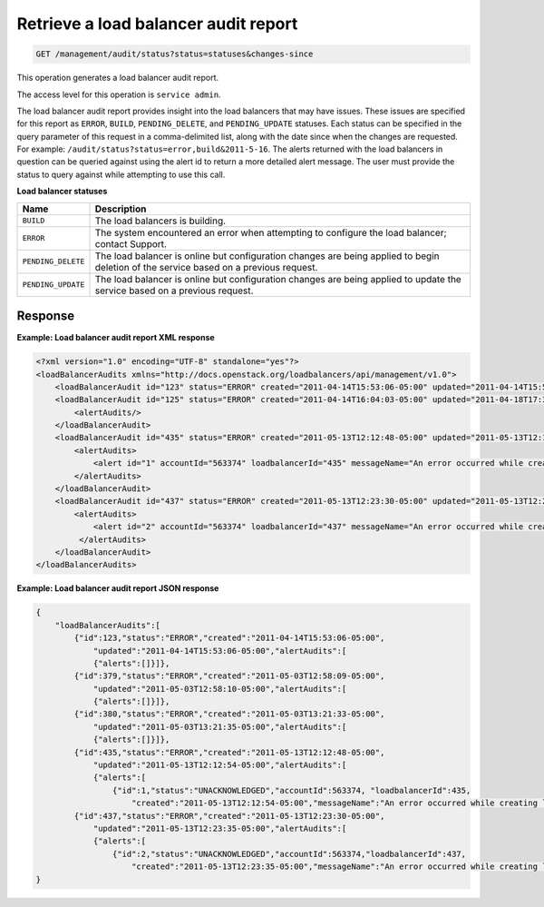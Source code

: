 .. _get-lb-audit-report:

Retrieve a load balancer audit report
^^^^^^^^^^^^^^^^^^^^^^^^^^^^^^^^^^^^^^^^^^^^^^^^^^^^^^^^^^^^^^^^^^^^^^^^^^^^^^^^

.. code::

    GET /management/audit/status?status=statuses&changes-since


This operation generates a load balancer audit report.

The access level for this operation is ``service admin``. 

The load balancer audit report provides insight into the load balancers 
that may have issues. These issues are specified for this report as 
``ERROR``, ``BUILD``, ``PENDING_DELETE``, and ``PENDING_UPDATE`` statuses. Each status 
can be specified in the query parameter of this request in a comma-delimited 
list, along with the date since when the changes are requested. For example: 
``/audit/status?status=error,build&2011-5-16``. The alerts returned with the load 
balancers in question can be queried against using the alert id to return a more 
detailed alert message. The user must provide the status to query against while 
attempting to use this call. 


**Load balancer statuses**

+---------------------+------------------------------------------------------------------------------------------+
| Name                | Description                                                                              |
+=====================+==========================================================================================+
|  ``BUILD``          | The load balancers is building.                                                          |
+---------------------+------------------------------------------------------------------------------------------+
|  ``ERROR``          | The system encountered an error when attempting to configure the load balancer;          |
|                     | contact Support.                                                                         |
+---------------------+------------------------------------------------------------------------------------------+
| ``PENDING_DELETE``  | The load balancer is online but configuration changes are being applied to begin deletion|
|                     | of the service based on a previous request.                                              |
+---------------------+------------------------------------------------------------------------------------------+
| ``PENDING_UPDATE``  | The load balancer is online but configuration changes are being applied to update the    |
|                     | service based on a previous request.                                                     |
+---------------------+------------------------------------------------------------------------------------------+




  


Response
""""""""""""""""


**Example: Load balancer audit report XML response**

.. code::  

    <?xml version="1.0" encoding="UTF-8" standalone="yes"?>
    <loadBalancerAudits xmlns="http://docs.openstack.org/loadbalancers/api/management/v1.0">
        <loadBalancerAudit id="123" status="ERROR" created="2011-04-14T15:53:06-05:00" updated="2011-04-14T15:53:06-05:00"><alertAudits/></loadBalancerAudit>
        <loadBalancerAudit id="125" status="ERROR" created="2011-04-14T16:04:03-05:00" updated="2011-04-18T17:37:47-05:00">
            <alertAudits/>
        </loadBalancerAudit>
        <loadBalancerAudit id="435" status="ERROR" created="2011-05-13T12:12:48-05:00" updated="2011-05-13T12:12:54-05:00">
            <alertAudits>
                <alert id="1" accountId="563374" loadbalancerId="435" messageName="An error occurred while creating loadbalancer '435' in Zeus." status="UNACKNOWLEDGED" created="2011-05-13T12:12:54-05:00"/>
            </alertAudits>
        </loadBalancerAudit>
        <loadBalancerAudit id="437" status="ERROR" created="2011-05-13T12:23:30-05:00" updated="2011-05-13T12:23:35-05:00">
            <alertAudits>
                <alert id="2" accountId="563374" loadbalancerId="437" messageName="An error occurred while creating loadbalancer '437' in Zeus." status="UNACKNOWLEDGED" created="2011-05-13T12:23:35-05:00"/>
             </alertAudits>
        </loadBalancerAudit>
    </loadBalancerAudits>

                    


**Example: Load balancer audit report JSON response**

.. code::  

    {
        "loadBalancerAudits":[
            {"id":123,"status":"ERROR","created":"2011-04-14T15:53:06-05:00",
                "updated":"2011-04-14T15:53:06-05:00","alertAudits":[
                {"alerts":[]}]},
            {"id":379,"status":"ERROR","created":"2011-05-03T12:58:09-05:00",
                "updated":"2011-05-03T12:58:10-05:00","alertAudits":[
                {"alerts":[]}]},
            {"id":380,"status":"ERROR","created":"2011-05-03T13:21:33-05:00",
                "updated":"2011-05-03T13:21:35-05:00","alertAudits":[
                {"alerts":[]}]},
            {"id":435,"status":"ERROR","created":"2011-05-13T12:12:48-05:00",
                "updated":"2011-05-13T12:12:54-05:00","alertAudits":[
                {"alerts":[
                    {"id":1,"status":"UNACKNOWLEDGED","accountId":563374, "loadbalancerId":435,
                        "created":"2011-05-13T12:12:54-05:00","messageName":"An error occurred while creating loadbalancer '435' in Zeus."}]}]},
            {"id":437,"status":"ERROR","created":"2011-05-13T12:23:30-05:00",
                "updated":"2011-05-13T12:23:35-05:00","alertAudits":[
                {"alerts":[
                    {"id":2,"status":"UNACKNOWLEDGED","accountId":563374,"loadbalancerId":437,
                        "created":"2011-05-13T12:23:35-05:00","messageName":"An error occurred while creating loadbalancer '437' in Zeus."}]}]}]
    }


